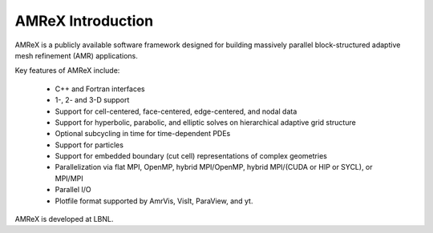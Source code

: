 AMReX Introduction
==================

AMReX is a publicly available software framework designed for building
massively parallel block-structured adaptive mesh refinement (AMR)
applications.

Key features of AMReX include:

   - C++ and Fortran interfaces
   - 1-, 2- and 3-D support
   - Support for cell-centered, face-centered, edge-centered, and nodal data
   - Support for hyperbolic, parabolic, and elliptic solves on hierarchical
     adaptive grid structure
   - Optional subcycling in time for time-dependent PDEs
   - Support for particles
   - Support for embedded boundary (cut cell) representations of complex geometries
   - Parallelization via flat MPI, OpenMP, hybrid MPI/OpenMP, hybrid
     MPI/(CUDA or HIP or SYCL), or MPI/MPI
   - Parallel I/O
   - Plotfile format supported by AmrVis, VisIt, ParaView, and yt.

AMReX is developed at LBNL.
